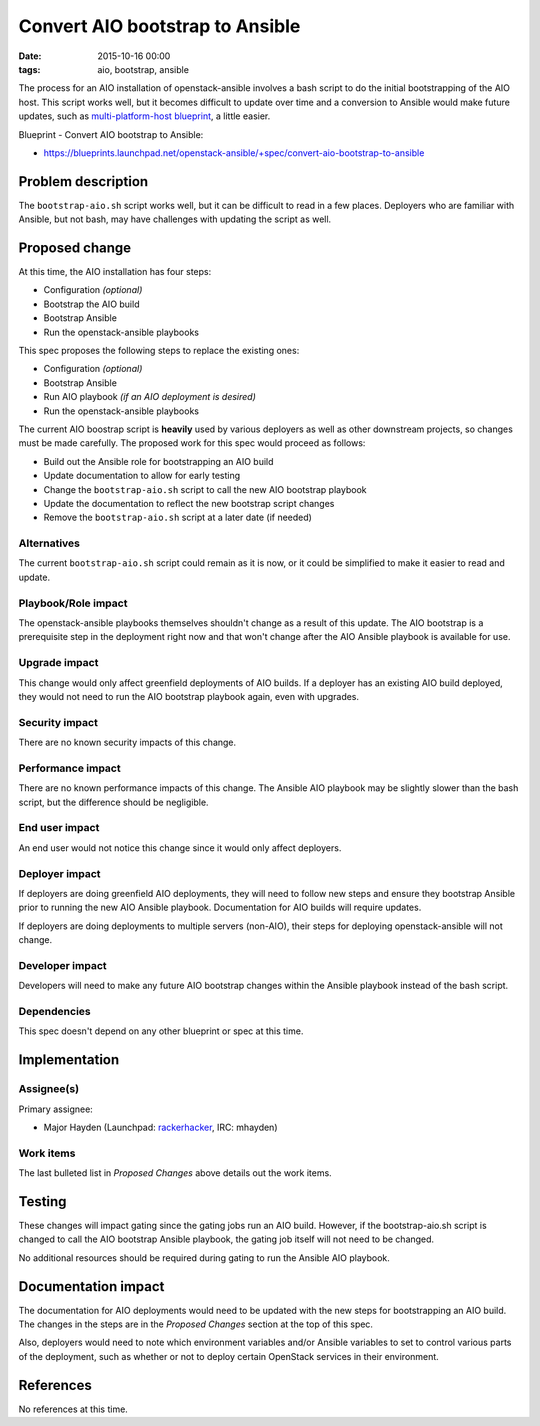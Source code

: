 Convert AIO bootstrap to Ansible
################################
:date: 2015-10-16 00:00
:tags: aio, bootstrap, ansible

The process for an AIO installation of openstack-ansible involves a bash script
to do the initial bootstrapping of the AIO host. This script works well, but it
becomes difficult to update over time and a conversion to Ansible would make
future updates, such as `multi-platform-host blueprint`_, a little easier.

.. _multi-platform-host blueprint: https://blueprints.launchpad.net/openstack-ansible/+spec/multi-platform-host

Blueprint - Convert AIO bootstrap to Ansible:

* https://blueprints.launchpad.net/openstack-ansible/+spec/convert-aio-bootstrap-to-ansible

Problem description
===================

The ``bootstrap-aio.sh`` script works well, but it can be difficult to read in
a few places. Deployers who are familiar with Ansible, but not bash, may have
challenges with updating the script as well.


Proposed change
===============

At this time, the AIO installation has four steps:

* Configuration `(optional)`
* Bootstrap the AIO build
* Bootstrap Ansible
* Run the openstack-ansible playbooks

This spec proposes the following steps to replace the existing ones:

* Configuration `(optional)`
* Bootstrap Ansible
* Run AIO playbook `(if an AIO deployment is desired)`
* Run the openstack-ansible playbooks

The current AIO boostrap script is **heavily** used by various deployers as
well as other downstream projects, so changes must be made carefully.  The
proposed work for this spec would proceed as follows:

* Build out the Ansible role for bootstrapping an AIO build
* Update documentation to allow for early testing
* Change the ``bootstrap-aio.sh`` script to call the new AIO bootstrap playbook
* Update the documentation to reflect the new bootstrap script changes
* Remove the ``bootstrap-aio.sh`` script at a later date (if needed)

Alternatives
------------

The current ``bootstrap-aio.sh`` script could remain as it is now, or it could
be simplified to make it easier to read and update.

Playbook/Role impact
--------------------

The openstack-ansible playbooks themselves shouldn't change as a result of this
update.  The AIO bootstrap is a prerequisite step in the deployment right now
and that won't change after the AIO Ansible playbook is available for use.


Upgrade impact
--------------

This change would only affect greenfield deployments of AIO builds. If a
deployer has an existing AIO build deployed, they would not need to run the
AIO bootstrap playbook again, even with upgrades.

Security impact
---------------

There are no known security impacts of this change.

Performance impact
------------------

There are no known performance impacts of this change.  The Ansible AIO
playbook may be slightly slower than the bash script, but the difference should
be negligible.

End user impact
---------------

An end user would not notice this change since it would only affect deployers.


Deployer impact
---------------

If deployers are doing greenfield AIO deployments, they will need to follow new
steps and ensure they bootstrap Ansible prior to running the new AIO Ansible
playbook.  Documentation for AIO builds will require updates.

If deployers are doing deployments to multiple servers (non-AIO), their steps
for deploying openstack-ansible will not change.

Developer impact
----------------

Developers will need to make any future AIO bootstrap changes within the
Ansible playbook instead of the bash script.

Dependencies
------------

This spec doesn't depend on any other blueprint or spec at this time.

Implementation
==============

Assignee(s)
-----------

Primary assignee:

* Major Hayden (Launchpad: `rackerhacker`_, IRC: mhayden)

.. _rackerhacker: https://launchpad.net/~rackerhacker

Work items
----------

The last bulleted list in `Proposed Changes` above details out the work items.


Testing
=======

These changes will impact gating since the gating jobs run an AIO build.
However, if the bootstrap-aio.sh script is changed to call the AIO bootstrap
Ansible playbook, the gating job itself will not need to be changed.

No additional resources should be required during gating to run the Ansible AIO
playbook.

Documentation impact
====================

The documentation for AIO deployments would need to be updated with the new
steps for bootstrapping an AIO build.  The changes in the steps are in the
`Proposed Changes` section at the top of this spec.

Also, deployers would need to note which environment variables and/or Ansible
variables to set to control various parts of the deployment, such as whether or
not to deploy certain OpenStack services in their environment.

References
==========

No references at this time.

